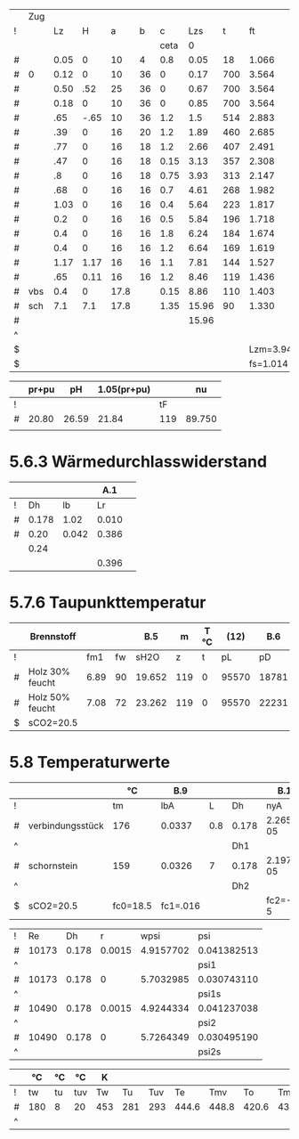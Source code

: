 
#+TBLNAME: Z 
|   | Zug |      |      |      |    |      |       |     |          |        |          |       |       |      |       | 1.2..6 |        |       |       |        |
| ! |     |   Lz |    H |    a |  b |    c |   Lzs |   t |       ft |     VG |       rG |    pH |     A |    U |    Dh |      v |     pd |    lf |    pr |     pu |
|   |     |      |      |      |    | ceta |     0 |     |          |        |          |       |       |      |       |        |        |       |       |        |
|---+-----+------+------+------+----+------+-------+-----+----------+--------+----------+-------+-------+------+-------+--------+--------+-------+-------+--------|
| # |     | 0.05 |    0 |   10 |  4 |  0.8 |  0.05 |  18 |    1.066 |  0.027 |    1.186 |  0.00 | 0.004 | 0.24 | 0.067 |  6.750 | 27.019 | 0.068 | 1.371 | 21.615 |
| # | 0   | 0.12 |    0 |   10 | 36 |    0 |  0.17 | 700 |    3.564 |  0.091 |    0.355 |  0.00 | 0.036 | 0.56 | 0.257 |  2.528 |  1.134 | 0.040 | 0.021 |  0.000 |
| # |     | 0.50 |  .52 |   25 | 36 |    0 |  0.67 | 700 |    3.564 |  0.091 |    0.355 |  4.64 | 0.090 | 0.86 | 0.419 |  1.011 |  0.181 | 0.034 | 0.007 |  0.000 |
| # |     | 0.18 |    0 |   10 | 36 |    0 |  0.85 | 700 |    3.564 |  0.091 |    0.355 |  0.00 | 0.036 | 0.56 | 0.257 |  2.528 |  1.134 | 0.040 | 0.032 |  0.000 |
|---+-----+------+------+------+----+------+-------+-----+----------+--------+----------+-------+-------+------+-------+--------+--------+-------+-------+--------|
| # |     |  .65 | -.65 |   10 | 36 |  1.2 |   1.5 | 514 |    2.883 |  0.073 |    0.439 | -5.26 | 0.036 | 0.92 | 0.157 |  2.028 |  0.903 | 0.048 | 0.179 |  1.084 |
| # |     |  .39 |    0 |   16 | 20 |  1.2 |  1.89 | 460 |    2.685 |  0.068 |    0.471 |  0.00 | 0.032 | 0.72 | 0.178 |  2.125 |  1.063 | 0.046 | 0.107 |  1.276 |
| # |     |  .77 |    0 |   16 | 18 |  1.2 |  2.66 | 407 |    2.491 |  0.063 |    0.508 |  0.00 | 0.029 | 0.68 | 0.171 |  2.172 |  1.198 | 0.046 | 0.248 |  1.438 |
| # |     |  .47 |    0 |   16 | 18 | 0.15 |  3.13 | 357 |    2.308 |  0.059 |    0.548 |  0.00 | 0.029 | 0.68 | 0.171 |  2.034 |  1.134 | 0.046 | 0.143 |  0.170 |
| # |     |   .8 |    0 |   16 | 18 | 0.75 |  3.93 | 313 |    2.147 |  0.055 |    0.589 |  0.00 | 0.029 | 0.68 | 0.171 |  1.897 |  1.060 | 0.046 | 0.228 |  0.795 |
| # |     |  .68 |    0 |   16 | 16 |  0.7 |  4.61 | 268 |    1.982 |  0.050 |    0.638 |  0.00 | 0.026 | 0.64 | 0.163 |  1.923 |  1.180 | 0.047 | 0.231 |  0.826 |
| # |     | 1.03 |    0 |   16 | 16 |  0.4 |  5.64 | 223 |    1.817 |  0.046 |    0.696 |  0.00 | 0.026 | 0.64 | 0.163 |  1.769 |  1.089 | 0.047 | 0.323 |  0.436 |
| # |     |  0.2 |    0 |   16 | 16 |  0.5 |  5.84 | 196 |    1.718 |  0.044 |    0.736 |  0.00 | 0.026 | 0.64 | 0.163 |  1.692 |  1.054 | 0.047 | 0.061 |  0.527 |
| # |     |  0.4 |    0 |   16 | 16 |  1.8 |  6.24 | 184 |    1.674 |  0.043 |    0.755 |  0.00 | 0.026 | 0.64 | 0.163 |  1.654 |  1.033 | 0.047 | 0.119 |  1.859 |
| # |     |  0.4 |    0 |   16 | 16 |  1.2 |  6.64 | 169 |    1.619 |  0.041 |    0.781 |  0.00 | 0.026 | 0.64 | 0.163 |  1.577 |  0.971 | 0.047 | 0.112 |  1.165 |
| # |     | 1.17 | 1.17 |   16 | 16 |  1.1 |  7.81 | 144 |    1.527 |  0.039 |    0.828 |  5.00 | 0.026 | 0.64 | 0.163 |  1.500 |  0.931 | 0.047 | 0.314 |  1.024 |
| # |     |  .65 | 0.11 |   16 | 16 |  1.2 |  8.46 | 119 |    1.436 |  0.037 |    0.880 |  0.41 | 0.026 | 0.64 | 0.163 |  1.423 |  0.891 | 0.047 | 0.167 |  1.069 |
|---+-----+------+------+------+----+------+-------+-----+----------+--------+----------+-------+-------+------+-------+--------+--------+-------+-------+--------|
| # | vbs |  0.4 |    0 | 17.8 |    | 0.15 |  8.86 | 110 |    1.403 |  0.036 |    0.901 |  0.00 | 0.025 | 0.56 | 0.179 |  1.440 |  0.934 | 0.039 | 0.081 |  0.140 |
| # | sch |  7.1 |  7.1 | 17.8 |    | 1.35 | 15.96 |  90 |    1.330 |  0.034 |    0.951 | 21.80 | 0.025 | 0.56 | 0.179 |  1.360 |  0.879 | 0.039 | 1.360 |  1.187 |
|---+-----+------+------+------+----+------+-------+-----+----------+--------+----------+-------+-------+------+-------+--------+--------+-------+-------+--------|
| # |     |      |      |      |    |      | 15.96 |     |          |        |          | 26.59 |       |      |       |        | 43.788 | 0.000 | 5.104 | 15.698 |
| ^ |     |      |      |      |    |      |       |     |          |        |          |   SpH |       |      |       |        |    Spd |       |   Spr |    Spu |
| $ |     |      |      |      |    |      |       |     | Lzm=3.94 | mB=9.2 | rL=1.264 |       |       |      |       |        |        |       |       |        |
| $ |     |      |      |      |    |      |       |     | fs=1.014 |        |          |       |       |      |       |        |        |       |       |        |
#+TBLFM: @II$9..@III$9=550*exp(-0.83*($Lzs-$Lz/2-@II-1$Lzs)/$Lzm);%.0f::@I$15..@II$15=(2*$a+$b)/100;%.2f::@II$15..@III$15=2*($a+$b)/100;%.2f::@III$15..@IIII$15=3.14*$a/100;%.2f::@I$19..@III$19=1/(1.14+2*log10($Dh/0.003))^2;%.3f::@III$19..@IIII$19=1/(1.14+2*log10($Dh/0.002))^2;%.3f::@I$14..@III$14=$a*$b/10000;%.3f::@III$14..@IIII$14=0.785*$a*$a/10000;%.3f::$8=$Lz+@-1$Lzs::$10=(273+$t)/273;%.3f::$11=0.00273*$mB*($ft*$fs;%.3f::$12=1.282/($ft*$fs);%.3f::$13=9.81*$H*($rL-$rG);%.2f::$16=4.*$A/$U;%.3f::$17=$VG/$A;%.3f::$18=0.5*$rG*$v*$v;%.3f::$20=$lf*$pd*$Lz/$Dh;%.3f::$21=$c*$pd;%.3f::@22$10=string("")::@22$11=string("")::@22$12=string("")::@22$13=vsum(@I..@IIII)::@22$14=string("")::@22$16=string("")::@22$17=string("")::@22$18=vsum(@I..@IIII)::@22$20=vsum(@I..@IIII)::@22$21=vsum(@I..@IIII)

|   | pr+pu |    pH | 1.05(pr+pu) |     |     nu |
|---+-------+-------+-------------+-----+--------|
| ! |       |       |             |  tF |        |
| # | 20.80 | 26.59 |       21.84 | 119 | 89.750 |
|   |       |       |             |     |        |
#+TBLFM: @3$2=remote(Z,$Spr)+remote(Z,$Spu);%.2f::@3$3=remote(Z,$SpH)::@3$4=1.05*$2;%.2f::@3$5=remote(Z,@III-1$t)::@3$6=101.09-0.0941*$tF-6.275e-6*$tF^2-3.173*10e-9*$tF^3;%.3f


* 5.6.3 Wärmedurchlasswiderstand

|   |       |       |   A.1 |   |
|---+-------+-------+-------+---|
| ! |    Dh |    lb |    Lr |   |
| # | 0.178 |  1.02 | 0.010 |   |
| # |  0.20 | 0.042 | 0.386 |   |
|   |  0.24 |       |       |   |
|   |       |       | 0.396 |   |
#+TBLFM: $4=(@3$Dh/(2*$lb))*ln(@+1$Dh/$Dh);%.3f::@6$4=vsum(@-3..@-1)

* 5.7.6 Taupunkttemperatur

|   | Brennstoff      |      |    |    B.5 |   m | T °C |  (12) |   B.6 | B.7 °C |
|---+-----------------+------+----+--------+-----+------+-------+-------+--------|
| ! |                 |  fm1 | fw |   sH2O |   z |    t |    pL |    pD |     tP |
| # | Holz 30% feucht | 6.89 | 90 | 19.652 | 119 |    0 | 95570 | 18781 |   58.7 |
| # | Holz 50% feucht | 7.08 | 72 | 23.262 | 119 |    0 | 95570 | 22231 |   62.4 |
| $ | sCO2=20.5       |      |    |        |     |      |       |       |        |
#+TBLFM: $5=1.1+(100/(1+$fw/$sCO2));%.3f::$8=97000*exp(-9.81*$z/(288*($t+273)));%.0f::$9=($sH2O/100)*$pL;%.0f::$10=(4077.9/(23.6448-ln($pD)))-236.67;%.1f

* 5.8 Temperaturwerte
#+TBLNAME: TempK
|   |                  | °C       | B.9      |     |       | B.10      | B.4        |       25 | R B.3     | kg/m³ | m/s    | Re 26 |     35 |     35 |    24 |    23 |       |      |    21 |    20 |
|---+------------------+----------+----------+-----+-------+-----------+------------+----------+-----------+-------+--------+-------+--------+--------+-------+-------+-------+------+-------+-------|
| ! |                  | tm       | lbA      |   L | Dh    | nyA       | cP         |       Pr | R         |    rm | wm     | Re    |    psi |   psis |    Nu |   ali |    Lr |  Dha |     k |     K |
| # | verbindungsstück | 176      | 0.0337   | 0.8 | 0.178 | 2.265e-05 | 1230       |    0.827 | 288.590   | 0.738 | 1.754  | 10173 | 0.0414 | 0.0307 | 49.86 | 9.440 |  0.01 |  0.2 | 4.402 | 0.050 |
| ^ |                  |          |          |     | Dh1   |           |            |          |           |       |        | Re1   |        |        |       |       |       |      |       |    K1 |
| # | schornstein      | 159      | 0.0326   |   7 | 0.178 | 2.197e-05 | 1224       |    0.825 | 288.590   | 0.767 | 1.688  | 10490 | 0.0412 | 0.0305 | 40.69 | 7.452 | 0.396 | 0.24 | 1.605 | 0.159 |
| ^ |                  |          |          |     | Dh2   |           |            |          |           |       |        | Re2   |        |        |       |       |       |      |       |    K2 |
| $ | sCO2=20.5        | fc0=18.5 | fc1=.016 |     |       | fc2=-1e-5 | fc3=0.0091 | pL=95570 | fR=0.0001 |       | mB=9.2 |       |        |        |       | ala=8 |       |      |       |       |
#+TBLFM: $4=0.0223+0.000065*$tm;%.4f::$7=15e-6 + (47e-9 * $tm) - (20e-12 * $tm^2);%.3e::$8=(1011+(0.05*$tm)+(0.0003*$tm^2)+(($fc0+($fc1*$tm)+($fc2*$tm^2))*$sCO2))/(1+($fc3*$sCO2));%.0f::$9=$nyA*$cP/$lbA;%.3f::$10=288*(1+($fR*$sCO2));%.3f::$11=$pL/($R*(273+$tm));%.3f::$12=$mB*0.0035/(0.785*$Dh^2*$rm);%.3f::$13=($wm*$Dh*$rm)/$nyA;%.0f::$16=($psi/$psis)^0.67 * 0.0214*($Re^0.8 - 100)*$Pr^0.4 *(1 + ($Dh/$L)^0.67);%.2f::$17=($lbA*$Nu)/$Dh;%.3f::$20=1/( (1/$ali) + $Lr + $Dh/($Dha*$ala));%.3f::$21=(3.14*$Dh*$k*$L)/($mB*0.0035*$cP);%.3f::@3$3=remote(TempT,@3$12);E::@3$14=remote(Psi,$psi1);%.4f::@3$15=remote(Psi,$psi1s);%.4f::@5$3=remote(TempT,@3$13);E::@5$14=remote(Psi,$psi2);%.4f::@5$15=remote(Psi,$psi2s);%.4f

#+TBLNAME: Psi
| ! |    Re |    Dh |      r |      wpsi | psi         |
| # | 10173 | 0.178 | 0.0015 | 4.9157702 | 0.041382513 |
| ^ |       |       |        |           | psi1        |
| # | 10173 | 0.178 |      0 | 5.7032985 | 0.030743110 |
| ^ |       |       |        |           | psi1s       |
| # | 10490 | 0.178 | 0.0015 | 4.9244334 | 0.041237038 |
| ^ |       |       |        |           | psi2        |
| # | 10490 | 0.178 |      0 | 5.7264349 | 0.030495190 |
| ^ |       |       |        |           | psi2s       |
#+TBLFM: $5=-2*log10( (2.51/($Re*sqrt(if("$psi" == "nan", 0.1, $psi)))) + $r/(3.71*$Dh)); E::$6=if("$wpsi"=="nan","nan",1/($wpsi^2));E::@2$2=remote(TempK,$Re1)::@2$3=remote(TempK,$Dh1)::@4$2=remote(TempK,$Re1)::@4$3=remote(TempK,$Dh1)::@6$2=remote(TempK,$Re2)::@6$3=remote(TempK,$Dh2)::@8$2=remote(TempK,$Re2)::@8$3=remote(TempK,$Dh2)

#+TBLNAME: TempT
|   | °C  | °C | °C  | K   |     |     |       |       |       |       | °C  | °C  | °C  |
|---+-----+----+-----+-----+-----+-----+-------+-------+-------+-------+-----+-----+-----|
| ! | tw  | tu | tuv | Tw  |  Tu | Tuv |    Te |   Tmv |    To |    Tm |     |     |     |
| # | 180 | 8  | 20  | 453 | 281 | 293 | 444.6 | 448.8 | 420.6 | 432.3 | 176 | 159 | 148 |
| ^ |     |    |     |     |     |     |       |       |       |       | tmv | tm  | to  |
#+TBLFM: $5=$tw+273::$6=$tu+273::$7=$tuv+273::$8=$Tu+($Tw-$Tu)*exp(- remote(TempK,$K1));%.1f::$9=$Tu+(($Tw-$Tu)/remote(TempK,$K1))*(1-exp(-remote(TempK,$K1)));%.1f::$10=$Tu+($Te-$Tu)*exp(-remote(TempK,$K2));%.1f::$11=$Tu+(($Te-$Tu)/remote(TempK,$K2))*(1-exp(- remote(TempK,$K2)));%.1f::$12=$Tmv-273;%.0f::$13=$Tm-273;%.0f::$14=$To-273;%.0f
